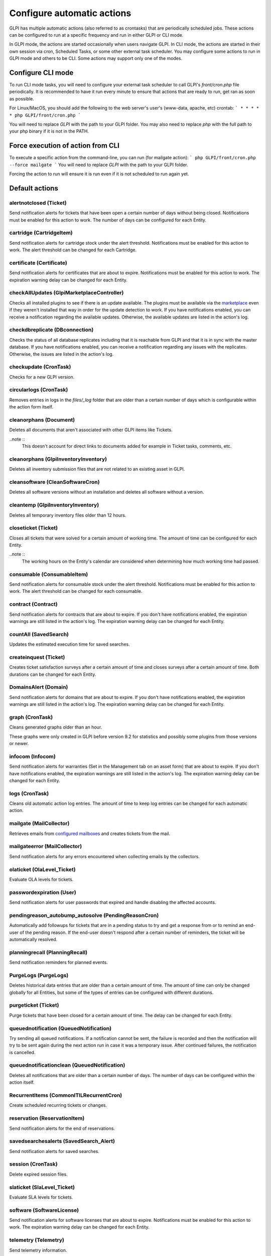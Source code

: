 Configure automatic actions
===========================

GLPI has multiple automatic actions (also referred to as crontasks) that are periodically scheduled jobs.
These actions can be configured to run at a specific frequency and run in either GLPI or CLI mode.

In GLPI mode, the actions are started occasionally when users navigate GLPI.
In CLI mode, the actions are started in their own session via cron, Scheduled Tasks, or some other external task scheduler.
You may configure some actions to run in GLPI mode and others to be CLI.
Some actions may support only one of the modes.

Configure CLI mode
------------------

To run CLI mode tasks, you will need to configure your external task scheduler to call GLPI's `front/cron.php` file periodically.
It is recommended to have it run every minute to ensure that actions that are ready to run, get ran as soon as possible.

For Linux/MacOS, you should add the following to the web server's user's (www-data, apache, etc) crontab:
```
* * * * * php GLPI/front/cron.php
```

You will need to replace `GLPI` with the path to your GLPI folder.
You may also need to replace `php` with the full path to your php binary if it is not in the PATH.

Force execution of action from CLI
----------------------------------

To execute a specific action from the command-line, you can run (for mailgate action):
```
php GLPI/front/cron.php --force mailgate
```
You will need to replace `GLPI` with the path to your GLPI folder.

Forcing the action to run will ensure it is run even if it is not scheduled to run again yet.

Default actions
---------------

alertnotclosed (Ticket)
~~~~~~~~~~~~~~~~~~~~~~~

Send notification alerts for tickets that have been open a certain number of days without being closed.
Notifications must be enabled for this action to work.
The number of days can be configured for each Entity.


cartridge (CartridgeItem)
~~~~~~~~~~~~~~~~~~~~~~~~~

Send notification alerts for cartridge stock under the alert threshold.
Notifications must be enabled for this action to work.
The alert threshold can be changed for each Cartridge.

certificate (Certificate)
~~~~~~~~~~~~~~~~~~~~~~~~~

Send notification alerts for certificates that are about to expire.
Notifications must be enabled for this action to work.
The expiration warning delay can be changed for each Entity.

checkAllUpdates (Glpi\Marketplace\Controller)
~~~~~~~~~~~~~~~~~~~~~~~~~~~~~~~~~~~~~~~~~~~~~

Checks all installed plugins to see if there is an update available.
The plugins must be available via the `marketplace <plugins.html>`_ even if they weren't installed that way in order for the update detection to work.
If you have notifications enabled, you can receive a notification regarding the available updates.
Otherwise, the available updates are listed in the action's log.

checkdbreplicate (DBconnection)
~~~~~~~~~~~~~~~~~~~~~~~~~~~~~~~

Checks the status of all database replicates including that it is reachable from GLPI and that it is in sync with the master database.
If you have notifications enabled, you can receive a notification regarding any issues with the replicates.
Otherwise, the issues are listed in the action's log.

checkupdate (CronTask)
~~~~~~~~~~~~~~~~~~~~~~

Checks for a new GLPI version.

circularlogs (CronTask)
~~~~~~~~~~~~~~~~~~~~~~~

Removes entries in logs in the `files/_log` folder that are older than a certain number of days which is configurable within the action form itself.

cleanorphans (Document)
~~~~~~~~~~~~~~~~~~~~~~~

Deletes all documents that aren't associated with other GLPI items like Tickets.

..note ::
   This doesn't account for direct links to documents added for example in Ticket tasks, comments, etc.

cleanorphans (Glpi\Inventory\Inventory)
~~~~~~~~~~~~~~~~~~~~~~~~~~~~~~~~~~~~~~~

Deletes all inventory submission files that are not related to an existing asset in GLPI.

cleansoftware (CleanSoftwareCron)
~~~~~~~~~~~~~~~~~~~~~~~~~~~~~~~~~

Deletes all software versions without an installation and deletes all software without a version.

cleantemp (Glpi\Inventory\Inventory)
~~~~~~~~~~~~~~~~~~~~~~~~~~~~~~~~~~~~

Deletes all temporary inventory files older than 12 hours.

closeticket (Ticket)
~~~~~~~~~~~~~~~~~~~~

Closes all tickets that were solved for a certain amount of working time.
The amount of time can be configured for each Entity.

..note ::
   The working hours on the Entity's calendar are considered when determining how much working time had passed.

consumable (ConsumableItem)
~~~~~~~~~~~~~~~~~~~~~~~~~~~

Send notification alerts for consumable stock under the alert threshold.
Notifications must be enabled for this action to work.
The alert threshold can be changed for each consumable.

contract (Contract)
~~~~~~~~~~~~~~~~~~~

Send notification alerts for contracts that are about to expire.
If you don't have notifications enabled, the expiration warnings are still listed in the action's log.
The expiration warning delay can be changed for each Entity.

countAll (SavedSearch)
~~~~~~~~~~~~~~~~~~~~~~

Updates the estimated execution time for saved searches.

createinquest (Ticket)
~~~~~~~~~~~~~~~~~~~~~~

Creates ticket satisfaction surveys after a certain amount of time and closes surveys after a certain amount of time.
Both durations can be changed for each Entity.

DomainsAlert (Domain)
~~~~~~~~~~~~~~~~~~~~~

Send notification alerts for domains that are about to expire.
If you don't have notifications enabled, the expiration warnings are still listed in the action's log.
The expiration warning delay can be changed for each Entity.

graph (CronTask)
~~~~~~~~~~~~~~~~

Cleans generated graphs older than an hour.

These graphs were only created in GLPI before version 9.2 for statistics and possibly some plugins from those versions or newer.

infocom (Infocom)
~~~~~~~~~~~~~~~~~

Send notification alerts for warranties (Set in the Management tab on an asset form) that are about to expire.
If you don't have notifications enabled, the expiration warnings are still listed in the action's log.
The expiration warning delay can be changed for each Entity.

logs (CronTask)
~~~~~~~~~~~~~~~

Cleans old automatic action log entries.
The amount of time to keep log entries can be changed for each automatic action.

mailgate (MailCollector)
~~~~~~~~~~~~~~~~~~~~~~~~

Retrieves emails from `configured mailboxes <collectors.html>`_ and creates tickets from the mail.

mailgateerror (MailCollector)
~~~~~~~~~~~~~~~~~~~~~~~~~~~~~

Send notification alerts for any errors encountered when collecting emails by the collectors.

olaticket (OlaLevel_Ticket)
~~~~~~~~~~~~~~~~~~~~~~~~~~~

Evaluate OLA levels for tickets.

passwordexpiration (User)
~~~~~~~~~~~~~~~~~~~~~~~~~

Send notification alerts for user passwords that expired and handle disabling the affected accounts.

pendingreason_autobump_autosolve (PendingReasonCron)
~~~~~~~~~~~~~~~~~~~~~~~~~~~~~~~~~~~~~~~~~~~~~~~~~~~~

Automatically add followups for tickets that are in a pending status to try and get a response from or to remind an end-user of the pending reason.
If the end-user doesn't respond after a certain number of reminders, the ticket will be automatically resolved.

planningrecall (PlanningRecall)
~~~~~~~~~~~~~~~~~~~~~~~~~~~~~~~

Send notification reminders for planned events.

PurgeLogs (PurgeLogs)
~~~~~~~~~~~~~~~~~~~~~

Deletes historical data entries that are older than a certain amount of time.
The amount of time can only be changed globally for all Entities, but some of the types of entries can be configured with different durations.

purgeticket (Ticket)
~~~~~~~~~~~~~~~~~~~~

Purge tickets that have been closed for a certain amount of time.
The delay can be changed for each Entity.

queuednotification (QueuedNotification)
~~~~~~~~~~~~~~~~~~~~~~~~~~~~~~~~~~~~~~~

Try sending all queued notifications.
If a notification cannot be sent, the failure is recorded and then the notification will try to be sent again during the next action run in case it was a temporary issue.
After continued failures, the notification is cancelled.

queuednotificationclean (QueuedNotification)
~~~~~~~~~~~~~~~~~~~~~~~~~~~~~~~~~~~~~~~~~~~~

Deletes all notifications that are older than a certain number of days.
The number of days can be configured within the action itself.

RecurrentItems (CommonITILRecurrentCron)
~~~~~~~~~~~~~~~~~~~~~~~~~~~~~~~~~~~~~~~~

Create scheduled recurring tickets or changes.

reservation (ReservationItem)
~~~~~~~~~~~~~~~~~~~~~~~~~~~~~

Send notification alerts for the end of reservations.

savedsearchesalerts (SavedSearch_Alert)
~~~~~~~~~~~~~~~~~~~~~~~~~~~~~~~~~~~~~~~

Send notification alerts for saved searches.

session (CronTask)
~~~~~~~~~~~~~~~~~~

Delete expired session files.

slaticket (SlaLevel_Ticket)
~~~~~~~~~~~~~~~~~~~~~~~~~~~

Evaluate SLA levels for tickets.

software (SoftwareLicense)
~~~~~~~~~~~~~~~~~~~~~~~~~~

Send notification alerts for software licenses that are about to expire.
Notifications must be enabled for this action to work.
The expiration warning delay can be changed for each Entity.

telemetry (Telemetry)
~~~~~~~~~~~~~~~~~~~~~

Send telemetry information.

temp (CronTask)
~~~~~~~~~~~~~~~

Clean all temporary files older than an hour.

unlockobject (ObjectLock)
~~~~~~~~~~~~~~~~~~~~~~~~~

Automatically remove locks on items older than a specific number of hours.
The number of hours can be changed within the action itself.

watcher (CronTask)
~~~~~~~~~~~~~~~~~~

The watcher automatic action is an action that monitors the execution of the other automatic actions.
If one of them has an error, a notification will be sent.
For this to work properly, notifications will need to be configured.

The different tabs
------------------

-  **Automatic action**

   For each action, it is possible to configure:

   - Run frequency
   - Status (Allows you to disable the action if needed)
   - Run mode
   - Run period (Allows you to disable certain actions at night for example)
   - Number of days this action's logs are stored

   The interface also allows you to reset the execution date and to manually force the execution manually.

   Some automatic actions can have particular parameters, such as the maximum number of emails to be sent each time for the mailqueue action.
   Also plugins can define their own automatic actions.

-  **Statistics**
   Displays information about the execution of this task (number of executions, start date, minimum, maximum, average and total durations).

-  **Logs**
   Lists the last executions according to the parameter defined in the *Automatic action* tab (see above).
   A link on the execution date allows to have the details of a specific execution.

The different actions
---------------------

- **Reset last run**: Clear the last run

--------------
